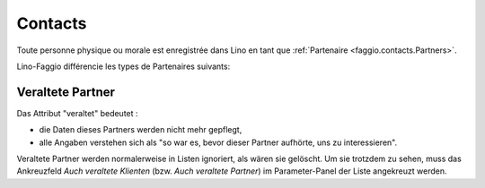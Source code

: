 .. _faggio.contacts:

=========
Contacts
=========

Toute personne physique ou morale est enregistrée 
dans Lino en tant que :ref:`Partenaire <faggio.contacts.Partners>`.

Lino-Faggio différencie les types de Partenaires suivants:

.. django2rst:: contacts.Partner.print_subclasses_graph()

.. _faggio.contacts.Partner.obsolete:

Veraltete Partner
-----------------

Das Attribut "veraltet" bedeutet : 

- die Daten dieses Partners werden nicht mehr gepflegt, 
- alle Angaben verstehen sich als "so war es, bevor dieser Partner 
  aufhörte, uns zu interessieren".

Veraltete Partner werden normalerweise in Listen ignoriert,
als wären sie gelöscht.
Um sie trotzdem zu sehen, 
muss das Ankreuzfeld `Auch veraltete Klienten`
(bzw. `Auch veraltete Partner`)
im Parameter-Panel der Liste angekreuzt werden.


.. actor:: contacts.Partners

.. actor:: contacts.Persons

.. actor:: contacts.Companies

.. actor:: contacts.Roles

.. actor:: contacts.RoleTypes

.. actor:: contacts.CompanyTypes


